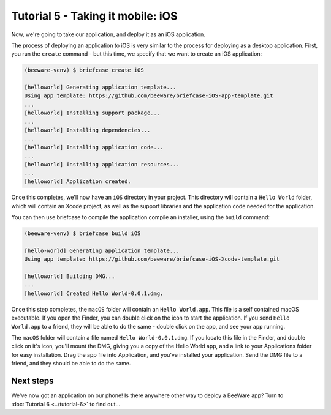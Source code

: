==================================
Tutorial 5 - Taking it mobile: iOS
==================================

Now, we're going to take our application, and deploy it as an iOS application.

The process of deploying an application to iOS is very similar to the process
for deploying as a desktop application. First, you run the ``create`` command -
but this time, we specify that we want to create an iOS application:

.. code-block:: bash

  (beeware-venv) $ briefcase create iOS

  [helloworld] Generating application template...
  Using app template: https://github.com/beeware/briefcase-iOS-app-template.git
  ...
  [helloworld] Installing support package...
  ...
  [helloworld] Installing dependencies...
  ...
  [helloworld] Installing application code...
  ...
  [helloworld] Installing application resources...
  ...
  [helloworld] Application created.

Once this completes, we'll now have an ``iOS`` directory in your project.
This directory will contain a ``Hello World`` folder, which will contain
an Xcode project, as well as the support libraries and the application code
needed for the application.

You can then use briefcase to compile the application compile an installer,
using the ``build`` command:

.. code-block:: bash

  (beeware-venv) $ briefcase build iOS

  [hello-world] Generating application template...
  Using app template: https://github.com/beeware/briefcase-iOS-Xcode-template.git

  [helloworld] Building DMG...
  ...
  [helloworld] Created Hello World-0.0.1.dmg.

Once this step completes, the ``macOS`` folder will contain an ``Hello
World.app``. This file is a self contained macOS executable. If you open
the Finder, you can double click on the icon to start the application. If
you send ``Hello World.app`` to a friend, they will be able to do the same
- double click on the app, and see your app running.

The ``macOS`` folder will contain a file named ``Hello World-0.0.1.dmg``.
If you locate this file in the Finder, and double click on it's icon,
you'll mount the DMG, giving you a copy of the Hello World app, and a
link to your Applications folder for easy installation. Drag the app file
into Application, and you've installed your application. Send the DMG file
to a friend, and they should be able to do the same.

Next steps
==========

We've now got an application on our phone! Is there anywhere other way to
deploy a BeeWare app? Turn to :doc:`Tutorial 6 <../tutorial-6>` to find
out...
